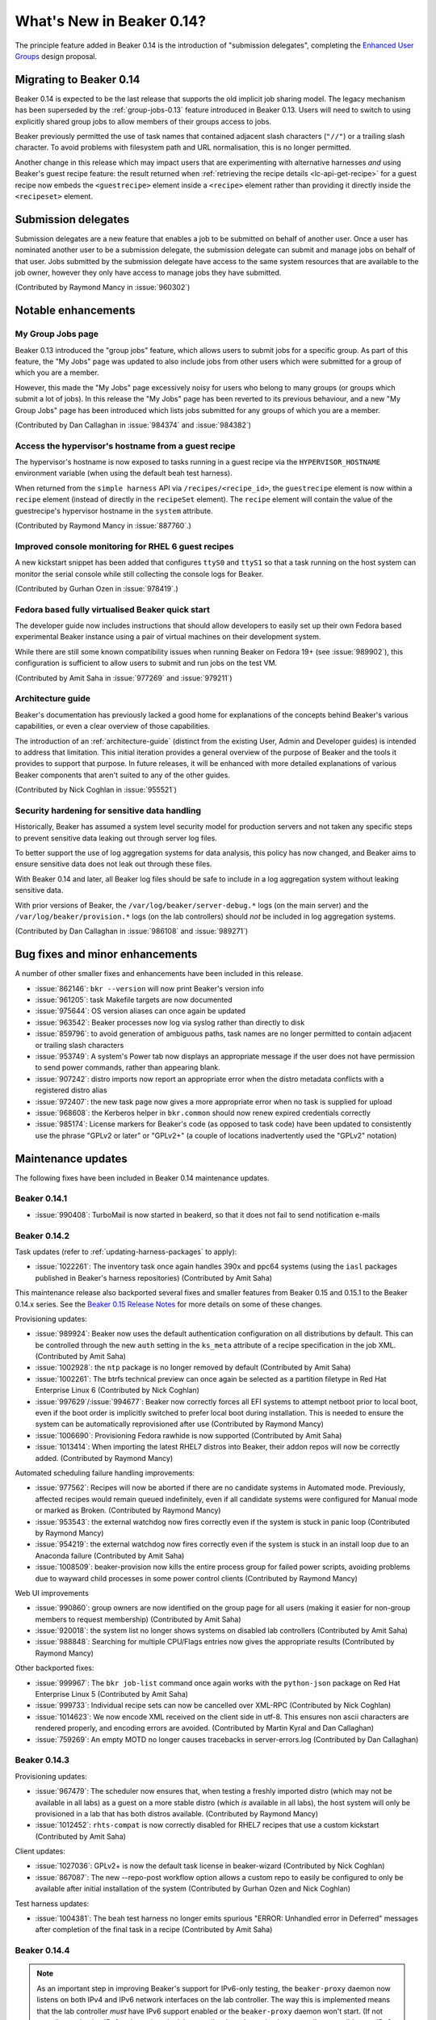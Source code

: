 What's New in Beaker 0.14?
==========================

The principle feature added in Beaker 0.14 is the introduction of
"submission delegates", completing the
`Enhanced User Groups <../../dev/proposals/enhanced-user-groups.html>`_ 
design proposal.


Migrating to Beaker 0.14
------------------------

Beaker 0.14 is expected to be the last release that supports the old
implicit job sharing model. The legacy mechanism has been superseded by the
:ref:`group-jobs-0.13` feature introduced in Beaker 0.13. Users will need
to switch to using explicitly shared group jobs to allow members of their
groups access to jobs.

Beaker previously permitted the use of task names that contained adjacent
slash characters (``"//"``) or a trailing slash character. To avoid problems
with filesystem path and URL normalisation, this is no longer permitted.

Another change in this release which may impact users that are
experimenting with alternative harnesses *and* using Beaker's guest
recipe feature: the result returned when
:ref:`retrieving the recipe details <lc-api-get-recipe>` for a guest
recipe now embeds the ``<guestrecipe>`` element inside a ``<recipe>``
element rather than providing it directly inside the ``<recipeset>``
element.


Submission delegates
--------------------

Submission delegates are a new feature that enables a job to be submitted on
behalf of another user. Once a user has nominated another user to be
a submission delegate, the submission delegate can submit and manage
jobs on behalf of that user. Jobs submitted by the submission delegate
have access to the same system resources that are available to the job
owner, however they only have access to manage jobs they have submitted.

(Contributed by Raymond Mancy in :issue:`960302`)


Notable enhancements
--------------------

My Group Jobs page
~~~~~~~~~~~~~~~~~~

Beaker 0.13 introduced the "group jobs" feature, which allows users to submit
jobs for a specific group. As part of this feature, the "My Jobs" page was
updated to also include jobs from other users which were submitted for a
group of which you are a member.

However, this made the "My Jobs" page excessively noisy for users who belong
to many groups (or groups which submit a lot of jobs). In this release the
"My Jobs" page has been reverted to its previous behaviour, and a new
"My Group Jobs" page has been introduced which lists jobs submitted for
any groups of which you are a member.

(Contributed by Dan Callaghan in :issue:`984374` and :issue:`984382`)


Access the hypervisor's hostname from a guest recipe
~~~~~~~~~~~~~~~~~~~~~~~~~~~~~~~~~~~~~~~~~~~~~~~~~~~~

The hypervisor's hostname is now exposed to tasks running in a guest
recipe via the ``HYPERVISOR_HOSTNAME`` environment variable
(when using the default beah test harness).

When returned from the ``simple harness`` API via ``/recipes/<recipe_id>``, the
``guestrecipe`` element is now within a ``recipe`` element (instead of directly
in the ``recipeSet`` element). The ``recipe`` element will contain the value
of the guestrecipe's hypervisor hostname in the ``system`` attribute.

(Contributed by Raymond Mancy in :issue:`887760`.)


Improved console monitoring for RHEL 6 guest recipes
~~~~~~~~~~~~~~~~~~~~~~~~~~~~~~~~~~~~~~~~~~~~~~~~~~~~

A new kickstart snippet has been added that configures ``ttyS0`` and
``ttyS1`` so that a task running on the host system can monitor the
serial console while still collecting the console logs for Beaker.

(Contributed by Gurhan Ozen in :issue:`978419`.)


Fedora based fully virtualised Beaker quick start
~~~~~~~~~~~~~~~~~~~~~~~~~~~~~~~~~~~~~~~~~~~~~~~~~

The developer guide now includes instructions that should allow developers
to easily set up their own Fedora based experimental Beaker instance using
a pair of virtual machines on their development system.

While there are still some known compatibility issues when running Beaker
on Fedora 19+ (see :issue:`989902`), this configuration is sufficient to
allow users to submit and run jobs on the test VM.

(Contributed by Amit Saha in :issue:`977269` and :issue:`979211`)


Architecture guide
~~~~~~~~~~~~~~~~~~

Beaker's documentation has previously lacked a good home for explanations
of the concepts behind Beaker's various capabilities, or even a clear
overview of those capabilities.

The introduction of an :ref:`architecture-guide` (distinct from the
existing User, Admin and Developer guides) is intended to address that
limitation. This initial iteration provides a general overview of the
purpose of Beaker and the tools it provides to support that purpose. In
future releases, it will be enhanced with more detailed explanations of
various Beaker components that aren't suited to any of the other guides.

(Contributed by Nick Coghlan in :issue:`955521`)


Security hardening for sensitive data handling
~~~~~~~~~~~~~~~~~~~~~~~~~~~~~~~~~~~~~~~~~~~~~~

Historically, Beaker has assumed a system level security model for
production servers and not taken any specific steps to prevent sensitive
data leaking out through server log files.

To better support the use of log aggregation systems for data analysis,
this policy has now changed, and Beaker aims to ensure sensitive data does
not leak out through these files.

With Beaker 0.14 and later, all Beaker log files should be safe to include
in a log aggregation system without leaking sensitive data.

With prior versions of Beaker, the ``/var/log/beaker/server-debug.*`` logs
(on the main server) and the ``/var/log/beaker/provision.*`` logs (on
the lab controllers) should *not* be included in log aggregation systems.

(Contributed by Dan Callaghan in :issue:`986108` and :issue:`989271`)


Bug fixes and minor enhancements
--------------------------------

A number of other smaller fixes and enhancements have been included in this
release.

* :issue:`862146`: ``bkr --version`` will now print Beaker's version info
* :issue:`961205`: task Makefile targets are now documented
* :issue:`975644`: OS version aliases can once again be updated
* :issue:`963542`: Beaker processes now log via syslog rather than directly
  to disk
* :issue:`859796`: to avoid generation of ambiguous paths, task names are no
  longer permitted to contain adjacent or trailing slash characters
* :issue:`953749`: A system's Power tab now displays an appropriate message
  if the user does not have permission to send power commands, rather than
  appearing blank.
* :issue:`907242`: distro imports now report an appropriate error when the
  distro metadata conflicts with a registered distro alias
* :issue:`972407`: the new task page now gives a more appropriate error when
  no task is supplied for upload
* :issue:`968608`: the Kerberos helper in ``bkr.common`` should now
  renew expired credentials correctly
* :issue:`985174`: License markers for Beaker's code (as opposed to task
  code) have been updated to consistently use the phrase "GPLv2 or later"
  or "GPLv2+" (a couple of locations inadvertently used the "GPLv2" notation)


Maintenance updates
-------------------

The following fixes have been included in Beaker 0.14 maintenance updates.

Beaker 0.14.1
~~~~~~~~~~~~~

* :issue:`990408`: TurboMail is now started in beakerd, so that it does not 
  fail to send notification e-mails


Beaker 0.14.2
~~~~~~~~~~~~~

Task updates (refer to :ref:`updating-harness-packages` to apply):

* :issue:`1022261`: The inventory task once again handles 390x and
  ppc64 systems (using the ``iasl`` packages published in Beaker's
  harness repositories) (Contributed by Amit Saha)

This maintenance release also backported several fixes and smaller features
from Beaker 0.15 and 0.15.1 to the Beaker 0.14.x series. See the `Beaker
0.15 Release Notes
<http://beaker-project.org/docs/whats-new/release-0.15.html>`__ for more
details on some of these changes.

Provisioning updates:

* :issue:`989924`: Beaker now uses the default authentication configuration
  on all distributions by default. This can be controlled through the new
  ``auth`` setting in the ``ks_meta`` attribute of a recipe specification
  in the job XML. (Contributed by Amit Saha)
* :issue:`1002928`: the ``ntp`` package is no longer removed by default
  (Contributed by Amit Saha)
* :issue:`1002261`: The btrfs technical preview can once again be selected
  as a partition filetype in Red Hat Enterprise Linux 6
  (Contributed by Nick Coghlan)
* :issue:`997629`/:issue:`994677`: Beaker now correctly forces all EFI
  systems to attempt netboot prior to local boot, even if the boot order
  is implicitly switched to prefer local boot during installation. This is
  needed to ensure the system can be automatically reprovisioned after use
  (Contributed by Raymond Mancy)
* :issue:`1006690`: Provisioning Fedora rawhide is now supported
  (Contributed by Amit Saha)
* :issue:`1013414`: When importing the latest RHEL7 distros into Beaker,
  their addon repos will now be correctly added.
  (Contributed by Raymond Mancy)

Automated scheduling failure handling improvements:

* :issue:`977562`: Recipes will now be aborted if there are no candidate
  systems in Automated mode. Previously, affected recipes would remain
  queued indefinitely, even if all candidate systems were configured for
  Manual mode or marked as Broken. (Contributed by Raymond Mancy)
* :issue:`953543`: the external watchdog now fires correctly even if the
  system is stuck in panic loop (Contributed by Raymond Mancy)
* :issue:`954219`: the external watchdog now fires correctly even if the
  system is stuck in an install loop due to an Anaconda failure
  (Contributed by Amit Saha)
* :issue:`1008509`: beaker-provision now kills the entire process group
  for failed power scripts, avoiding problems due to wayward child processes
  in some power control clients (Contributed by Raymond Mancy)

Web UI improvements

* :issue:`990860`: group owners are now identified on the group page for
  all users (making it easier for non-group members to request membership)
  (Contributed by Amit Saha)
* :issue:`920018`: the system list no longer shows systems on disabled
  lab controllers (Contributed by Amit Saha)
* :issue:`988848`: Searching for multiple CPU/Flags entries now gives the
  appropriate results (Contributed by Raymond Mancy)

Other backported fixes:

* :issue:`999967`: The ``bkr job-list`` command once again works with the
  ``python-json`` package on Red Hat Enterprise Linux 5
  (Contributed by Amit Saha)
* :issue:`999733`: Individual recipe sets can now be cancelled over XML-RPC
  (Contributed by Nick Coghlan)
* :issue:`1014623`: We now encode XML received on the client side in utf-8.
  This ensures non ascii characters are rendered properly, and encoding
  errors are avoided. (Contributed by Martin Kyral and Dan Callaghan)
* :issue:`759269`: An empty MOTD no longer causes tracebacks in
  server-errors.log (Contributed by Dan Callaghan)


Beaker 0.14.3
~~~~~~~~~~~~~

Provisioning updates:

* :issue:`967479`: The scheduler now ensures that, when testing a freshly
  imported distro (which may not be available in all labs) as a guest on a
  more stable distro (which *is* available in all labs), the host system will
  only be provisioned in a lab that has both distros available.
  (Contributed by Raymond Mancy)
* :issue:`1012452`: ``rhts-compat`` is now correctly disabled for RHEL7
  recipes that use a custom kickstart (Contributed by Amit Saha)

Client updates:

* :issue:`1027036`: GPLv2+ is now the default task license in beaker-wizard
  (Contributed by Nick Coghlan)
* :issue:`867087`: The new --repo-post workflow option allows a custom repo
  to easily be configured to only be available after initial installation of
  the system (Contributed by Gurhan Ozen and Nick Coghlan)

Test harness updates:

* :issue:`1004381`: The beah test harness no longer emits spurious
  "ERROR: Unhandled error in Deferred" messages after completion of the
  final task in a recipe (Contributed by Amit Saha)


Beaker 0.14.4
~~~~~~~~~~~~~

.. note::

   As an important step in improving Beaker's support for IPv6-only testing,
   the ``beaker-proxy`` daemon now listens on both IPv4 and IPv6 network
   interfaces on the lab controller. The way this is implemented means that
   the lab controller *must* have IPv6 support enabled or the ``beaker-proxy``
   daemon won't start. (If not actually conducting IPv6-only testing, the lab
   controller doesn't need to be externally accessible over IPv6 - it just
   needs to accept ``::`` as designating the "unspecified address", so the
   daemon can listen on all IPv4 and IPv6 interfaces on the server)

Provisioning updates:

* :issue:`1013413`: beaker-import now detects and imports ISO install images
  available in distribution trees, allowing use of the ks_meta"method=nfs+iso"
  option in recipe definitions. Note that some distros may currently still
  require an appropriate explicit "stage2" setting to install via this
  method (see :issue:`846103` for details) (Contributed by Raymond Mancy)
* :issue:`1033032`: A multihost recipe set scheduling error introduced by the
  fix for :issue:`967479` in 0.14.3 that could cause recipe sets to be Aborted
  rather than Queued has been fixed (Contributed by Nick Coghlan)
* :issue:`1030612`: Beaker now preserves all existing EFI boot order entries
  while ensuring the system remains configured to boot from the network by
  default. This avoids a problem where some EFI firmware would incorrectly
  create multiple copies of the default boot entries, along with another
  where some EFI firmware deletes any entries not explicitly listed in the
  boot order (Contributed by Dan Callaghan)
* :issue:`1031876`: Beaker and the default test harness no longer assume
  all EFI firmware will define a BootCurrent variable (Contributed by Dan
  Callaghan)
* :issue:`1029681`: Beaker no longer attempts to run efibootmgr in guest
  recipes, as doing so could break Xen guests on ia64/HVM
  (Contributed by Dan Callaghan)
* :issue:`994635`: Beaker now generates a suitable network boot menu for EFI
  systems (Contributed by Dan Callaghan)
* :issue:`1031999`: Beaker's Anaconda installation monitoring now captures
  ``/tmp/ifcfg.log`` (Contributed by Dan Callaghan)

Test harness updates:

* :issue:`894159`: rhts-sync-block no longer spams the console with
  "rhts-sync-block: <Fault 8002: 'error'> messages" (Contributed by
  Dan Callaghan)
* :issue:`1001304`: The obsolete ControlGroup option has been removed from
  the beah service file (Contributed by Amit Saha)

Documentation updates:

* :issue:`1030172`: the architecture guide now includes an overview of
  the :ref:`bare metal provisioning process <provisioning-process>`
  (Contributed by Dan Callaghan)
* several additional kickstart snippets, including the new ``boot_order``
  snippet added as part of resolving the EFI boot order issues in
  :issue:`1030612`, are now documented (Contributed by Nick Coghlan)

Other updates:

* :issue:`1030909`: the various fixes made to beaker-sync-tasks in Beaker
  0.15 have been backported to Beaker 0.14.4 (Contributed by Nick Coghlan)
* :issue:`1032377` and :issue:`1004622`: several fixes and additions have
  been made to the Beaker installation guide (Contributed by Nick Coghlan)
* :issue:`1032653`: taskactions.task_info() should once again work for
  recipes that were never assigned to a system (Contributed by Dan Callaghan)
